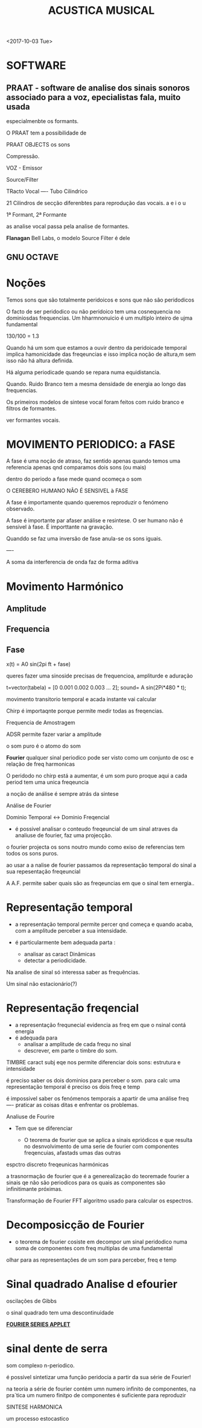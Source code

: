 ﻿#+TITLE: ACUSTICA MUSICAL 


<2017-10-03 Tue>

* SOFTWARE

** PRAAT - software de analise dos sinais sonoros associado para a voz, epecialistas fala, muito usada
 especialmenbte os formants. 

 O PRAAT tem a possibilidade de 

 PRAAT OBJECTS os sons

 Compressão.


 VOZ - Emissor

 Source/Filter

 TRacto Vocal ---- Tubo Cilindrico

 21 Cilindros de secção diferenbtes para reprodução das vocais.
 a e i o u

 1ª Formant, 2ª Formante

 as analise vocal passa pela analise de formantes.


 *Flanagan* Bell Labs, o modelo Source Filter é dele


** GNU OCTAVE


* Noções

Temos sons que são totalmente peridoicos e sons que não são peridodicos

O facto de ser peridodico ou não peridoico tem uma cosnequencia no dominiosdas frequencias.
Um hharmnonuicio é um multiplo inteiro de ujma fundamental

130/100 = 1.3


Quando há um som que estamos a ouvir dentro da peridoicade temporal implica hamonicidade das freqeuncias
 e isso implica noção de altura,m sem isso não há altura definida.

Há alguma periodicade quando se repara numa equidistancia.

Quando. Ruido Branco tem a mesma densidade de energia ao longo das frequencias.


Os primeiros modelos de sintese vocal foram feitos com ruido branco e filtros de formantes.

ver formantes vocais.

* MOVIMENTO PERIODICO: a FASE

A fase é uma noção de atraso, faz sentido apenas quando temos uma referencia
apenas qnd comparamos dois sons (ou mais)

dentro do periodo a fase mede quand ocomeça o som

O CEREBERO HUMANO NÃO É SENSIVEL à FASE

A fase é importamente quando queremos reproduzir o fenómeno observado.

A fase é importante par afaser análise e resintese.
O ser humano não é sensivel à fase. É importtante na gravação.

Quanddo se faz uma inversão de fase anula-se os sons iguais.

----

A soma da interferencia de onda faz de forma aditiva


* Movimento Harmónico 
** Amplitude
** Frequencia
** Fase

x(t) = A0 sin(2pi ft + fase)



queres fazer uma sinoside precisas de frequencioa, ampliturde e aduração

t=vector(tabela) = [0 0.001 0.002 0.003 ... 2];
sound= A 
sin(2Pi*480 * t);


movimento transitorio temporal e acada instante vai calcular  

Chirp é importaqnte porque permite medir todas as freqencias.

Frequencia de Amostragem

ADSR permite fazer variar a amplitude 

o som puro é o atomo do som

*Fourier* qualquer sinal periodico pode ser visto como um conjunto de osc e relação de freq harmonicas




O peridodo no chirp está a aumentar, é um som puro proque aqui a cada period tem uma unica freqeuncia 

a noção de análise é sempre atrás da sintese


Análise de Fourier

Dominio Temporal <-> Dominio Freqencial

- é possivel analisar o conteudo freqeuncial de um sinal atraves da analiuse de fourier, faz uma projecção.
o fourier projecta os sons noutro mundo como exiso de referencias tem todos os sons puros.

ao usar a a nalise de fourier passamos da representação temporal do sinal a sua repesentação freqeuncial


A A.F. permite saber quais são as freqeuncias em que o sinal tem ernergia..

* Representação temporal

- a representação temporal permite percer qnd começa e quando acaba, com a amplitude perceber a sua intensidade.

- é particularmente bem adequada parta :
  - analisar as caract Dinâmicas
  - detectar a periodicidade. 

Na analise de sinal só interessa saber as frequências.

Um sinal não estacionário(?)

* Representação freqencial
- a representação frequnecial evidencia as freq em que o nsinal contá energia
- é adequada para 
  - analisar a amplitude de cada frequ no sinal
  - descrever, em parte o timbre do som.

TIMBRE caract subj eqe nos permite diferenciar dois sons: estrutura e intensidade


é preciso saber os dois dominios para perceber o som.
para calc uma representação temporal é preciso os dois freq e temp


é impossivel saber os fenómenos temporais a apartir de uma análise freq 
---- praticar as coisas ditas e enfrentar os problemas. 

Analiuse de Fourire 

- Tem que se diferenciar 

  - O teorema de fourier que se aplica a sinais epriódicos e que resulta no desnvolvimento de uma serie de fourier com componentes freqencuias, afastads umas das outras

espctro discreto freqeunicas harmónicas


a trasnormação de fourier que é a generealização do teoremade fourier a sinais qe não são periodicos para os quais as componentes são infinitimante próximas.


Transformação de Fourier
FFT algoritmo usado para calcular os espectros.

* Decomposicção de Fourier

- o teorema de fourier cosiste em decompor um sinal peridodico numa soma de componentes com freq multiplas de uma fundamental


olhar para as representações de um som para perceber, freq e temp



* Sinal quadrado Analise d efourier


oscilações de Gibbs

o sinal quadrado tem uma descontinuidade

[[http://www.falstad.com/fourier/][*FOURIER SERIES APPLET*]] 

* sinal dente de serra 


som complexo n-periodico.


é possível sintetizar uma função peridocia a partir da sua série de Fourier!

na teoria a série  de fourier contém umn numero infinito de componentes, na pra´tica um numero finitpo de componentes é suficiente para reproduzir





SINTESE HARMONICA


um processo estocastico








 
